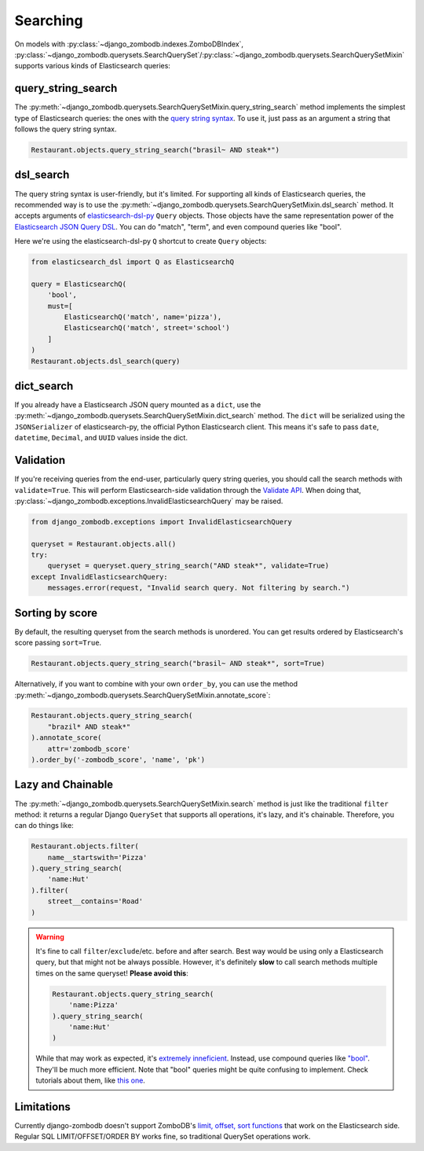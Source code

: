 =========
Searching
=========

On models with :py:class:`~django_zombodb.indexes.ZomboDBIndex`, :py:class:`~django_zombodb.querysets.SearchQuerySet`/:py:class:`~django_zombodb.querysets.SearchQuerySetMixin` supports various kinds of Elasticsearch queries:

query_string_search
-------------------

The :py:meth:`~django_zombodb.querysets.SearchQuerySetMixin.query_string_search` method implements the simplest type of Elasticsearch queries: the ones with the `query string syntax <https://www.elastic.co/guide/en/elasticsearch/reference/current/query-dsl-query-string-query.html#query-string-syntax>`_. To use it, just pass as an argument a string that follows the query string syntax.

.. code-block:: python

    Restaurant.objects.query_string_search("brasil~ AND steak*")

dsl_search
----------

The query string syntax is user-friendly, but it's limited. For supporting all kinds of Elasticsearch queries, the recommended way is to use the :py:meth:`~django_zombodb.querysets.SearchQuerySetMixin.dsl_search` method. It accepts arguments of `elasticsearch-dsl-py <https://elasticsearch-dsl.readthedocs.io/en/latest/search_dsl.html#queries>`_ ``Query`` objects. Those objects have the same representation power of the `Elasticsearch JSON Query DSL <https://www.elastic.co/guide/en/elasticsearch/reference/current/query-dsl.html>`_. You can do "match", "term", and even compound queries like "bool".

Here we're using the elasticsearch-dsl-py ``Q`` shortcut to create ``Query`` objects:

.. code-block:: python

    from elasticsearch_dsl import Q as ElasticsearchQ

    query = ElasticsearchQ(
        'bool',
        must=[
            ElasticsearchQ('match', name='pizza'),
            ElasticsearchQ('match', street='school')
        ]
    )
    Restaurant.objects.dsl_search(query)

dict_search
-----------

If you already have a Elasticsearch JSON query mounted as a ``dict``, use the :py:meth:`~django_zombodb.querysets.SearchQuerySetMixin.dict_search` method. The ``dict`` will be serialized using the ``JSONSerializer`` of elasticsearch-py, the official Python Elasticsearch client. This means it's safe to pass ``date``, ``datetime``, ``Decimal``, and ``UUID`` values inside the dict.


Validation
----------

If you're receiving queries from the end-user, particularly query string queries, you should call the search methods with ``validate=True``. This will perform Elasticsearch-side validation through the `Validate API <https://www.elastic.co/guide/en/elasticsearch/reference/current/search-validate.html>`_. When doing that, :py:class:`~django_zombodb.exceptions.InvalidElasticsearchQuery` may be raised.

.. code-block:: python

    from django_zombodb.exceptions import InvalidElasticsearchQuery

    queryset = Restaurant.objects.all()
    try:
        queryset = queryset.query_string_search("AND steak*", validate=True)
    except InvalidElasticsearchQuery:
        messages.error(request, "Invalid search query. Not filtering by search.")

Sorting by score
----------------

By default, the resulting queryset from the search methods is unordered. You can get results ordered by Elasticsearch's score passing ``sort=True``.

.. code-block:: python

    Restaurant.objects.query_string_search("brasil~ AND steak*", sort=True)

Alternatively, if you want to combine with your own ``order_by``, you can use the method :py:meth:`~django_zombodb.querysets.SearchQuerySetMixin.annotate_score`:

.. code-block:: python

    Restaurant.objects.query_string_search(
        "brazil* AND steak*"
    ).annotate_score(
        attr='zombodb_score'
    ).order_by('-zombodb_score', 'name', 'pk')

Lazy and Chainable
------------------

The :py:meth:`~django_zombodb.querysets.SearchQuerySetMixin.search` method is just like the traditional ``filter`` method: it returns a regular Django ``QuerySet`` that supports all operations, it's lazy, and it's chainable. Therefore, you can do things like:

.. code-block:: python

    Restaurant.objects.filter(
        name__startswith='Pizza'
    ).query_string_search(
        'name:Hut'
    ).filter(
        street__contains='Road'
    )

.. warning::

    It's fine to call ``filter``/``exclude``/etc. before and after search. Best way would be using only a Elasticsearch query, but that might not be always possible. However, it's definitely **slow** to call search methods multiple times on the same queryset! **Please avoid this**:

    .. code-block:: python

        Restaurant.objects.query_string_search(
            'name:Pizza'
        ).query_string_search(
            'name:Hut'
        )

    While that may work as expected, it's `extremely inneficient <https://github.com/zombodb/zombodb/issues/335>`_. Instead, use compound queries like `"bool" <https://www.elastic.co/guide/en/elasticsearch/reference/current/query-dsl-bool-query.html#query-dsl-bool-query>`_. They'll be much more efficient. Note that "bool" queries might be quite confusing to implement. Check tutorials about them, like `this one <https://engineering.carsguide.com.au/elasticsearch-demystifying-the-bool-query-11da737a4efb>`_.

Limitations
-----------

Currently django-zombodb doesn't support ZomboDB's `limit, offset, sort functions <https://github.com/zombodb/zombodb/blob/master/QUERY-DSL.md#sort-and-limit-functions>`_ that work on the Elasticsearch side. Regular SQL LIMIT/OFFSET/ORDER BY works fine, so traditional QuerySet operations work.
